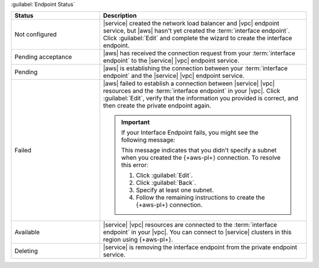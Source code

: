 :guilabel:`Endpoint Status`
  
.. list-table::
   :widths: 30 70
   :header-rows: 1

   * - Status
     - Description

   * - Not configured
     - |service| created the network load balancer and |vpc| endpoint 
       service, but |aws| hasn't yet created the 
       :term:`interface endpoint`. Click :guilabel:`Edit` and complete 
       the wizard to create the interface endpoint.

   * - Pending acceptance
     - |aws| has received the connection request from your 
       :term:`interface endpoint` to the |service| |vpc| endpoint 
       service.
       
   * - Pending
     - |aws| is establishing the connection between your
       :term:`interface endpoint` and the |service| |vpc| endpoint 
       service.

   * - Failed
     - |aws| failed to establish a connection between |service| 
       |vpc| resources and the :term:`interface endpoint` in your
       |vpc|. Click :guilabel:`Edit`, verify that the information you 
       provided is correct, and then create the private endpoint 
       again.

       .. important::

          If your Interface Endpoint fails, you might see
          the following message:

          .. code-block:: sh
             :copyable: false
             
             No dns entries found for endpoint vpce-<guid>, 
             your endpoint must be provisioned in at least one subnet. 
             Click "Edit" to fix the problem.

          This message indicates that you didn't specify
          a subnet when you created the {+aws-pl+}
          connection. To resolve this error:
            
          1. Click :guilabel:`Edit`. 
          #. Click :guilabel:`Back`. 
          #. Specify at least one subnet.
          #. Follow the remaining instructions to create
             the {+aws-pl+} connection.

   * - Available
     - |service| |vpc| resources are connected to the 
       :term:`interface endpoint` 
       in your |vpc|. You can connect to |service| clusters in this
       region using {+aws-pl+}.

   * - Deleting
     - |service| is removing the interface endpoint from the private
       endpoint service.
